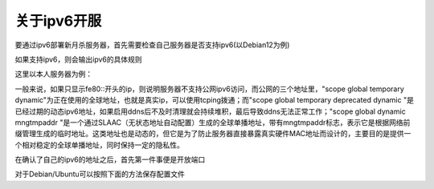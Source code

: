 关于ipv6开服
===============

要通过ipv6部署新月杀服务器，首先需要检查自己服务器是否支持ipv6(以Debian12为例)

.. code:: sh
  # 检查服务器是否支持IPv6
  $ sudo apt update
  $ sudo apt install -y iptables
  $ sudo ip6tables -L

如果支持ipv6，则会输出ipv6的具体规则

.. code:: sh
  # 查看本机ip
  $ sudo ip -6 addr show 

这里以本人服务器为例：

.. code:: sh
  deb@k2450:~$ sudo ip -6 addr
  1: lo: <LOOPBACK,UP,LOWER_UP> mtu 65536 state UNKNOWN qlen 1000
      inet6 ::1/128 scope host noprefixroute 
         valid_lft forever preferred_lft forever
  2: enp2s0: <BROADCAST,MULTICAST,UP,LOWER_UP> mtu 1500 state UP qlen 1000
      inet6 2408:832e:c1:**:**:**:**:dbb8/64 scope global temporary dynamic 
         valid_lft 200171sec preferred_lft 25658sec
      inet6 2408:**************:845d/64 scope global temporary deprecated dynamic 
         valid_lft 200171sec preferred_lft 0sec
      inet6 2408:**************:16d6/64 scope global dynamic mngtmpaddr 
         valid_lft 200171sec preferred_lft 113771sec
      inet6 fe80::56ee:75ff:fe40:16d6/64 scope link 
         valid_lft forever preferred_lft forever

一般来说，如果只显示fe80::开头的ip，则说明服务器不支持公网ipv6访问，而公网的三个地址里，"scope global temporary dynamic"为正在使用的全球地址，也就是真实ip，可以使用tcping拨通；而"scope global temporary deprecated dynamic "是已经过期的动态ipv6地址，如果启用ddns后不及时清理就会持续堆积，最后导致ddns无法正常工作；"scope global dynamic mngtmpaddr "是一个通过SLAAC（无状态地址自动配置）生成的全球单播地址，带有mngtmpaddr标志，表示它是根据网络前缀管理生成的临时地址。这类地址也是动态的，但它是为了防止服务器直接暴露真实硬件MAC地址而设计的，主要目的是提供一个相对稳定的全球单播地址，同时保持一定的隐私性。

在确认了自己的ipv6的地址之后，首先第一件事便是开放端口

.. code:: sh
  # 开放ipv6的 tcp udp 端口（以默认9527为例）

  # 开启入站TCP端口9527
  $ sudo ip6tables -A INPUT -p tcp --dport 9527 -m conntrack --ctstate NEW,ESTABLISHED -j ACCEPT
  $ sudo ip6tables -A OUTPUT -p tcp --sport 9527 -m conntrack --ctstate ESTABLISHED -j ACCEPT

  # 开启出站TCP端口9527（如果需要）
  $ sudo ip6tables -A OUTPUT -p tcp --dport 9527 -m conntrack --ctstate NEW,ESTABLISHED -j ACCEPT
  $ sudo ip6tables -A INPUT -p tcp --sport 9527 -m conntrack --ctstate ESTABLISHED -j ACCEPT

  # 开启入站UDP端口9527
  $ sudo ip6tables -A INPUT -p udp --dport 9527 -m conntrack --ctstate NEW,ESTABLISHED -j ACCEPT
  $ sudo ip6tables -A OUTPUT -p udp --sport 9527 -m conntrack --ctstate ESTABLISHED -j ACCEPT

  # 开启出站UDP端口9527（如果需要）
  $ sudo ip6tables -A OUTPUT -p udp --dport 9527 -m conntrack --ctstate NEW,ESTABLISHED -j ACCEPT
  $ sudo ip6tables -A INPUT -p udp --sport 9527 -m conntrack --ctstate ESTABLISHED -j ACCEPT

  # 持久化保存v4 v6规则

  $ sudo apt-get update
  $ sudo apt-get install iptables-persistent
  $ sudo netfilter-persistent save

  # 手动保存规则

  $ sudo iptables-save > /etc/iptables/rules.v4
  $ sudo ip6tables-save > /etc/ip6tables/rules.v6

对于Debian/Ubuntu可以按照下面的方法保存配置文件

.. code:: sh
  #!/bin/sh
  /sbin/iptables-restore < /etc/iptables/rules.v4
  /sbin/ip6tables-restore < /etc/ip6tables/rules.v6
